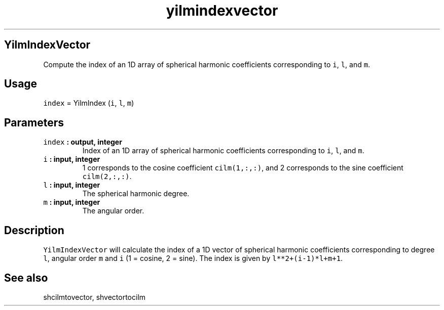 .\" Automatically generated by Pandoc 1.17.1
.\"
.TH "yilmindexvector" "1" "2016\-06\-17" "Fortran 95" "SHTOOLS 3.2"
.hy
.SH YilmIndexVector
.PP
Compute the index of an 1D array of spherical harmonic coefficients
corresponding to \f[C]i\f[], \f[C]l\f[], and \f[C]m\f[].
.SH Usage
.PP
\f[C]index\f[] = YilmIndex (\f[C]i\f[], \f[C]l\f[], \f[C]m\f[])
.SH Parameters
.TP
.B \f[C]index\f[] : output, integer
Index of an 1D array of spherical harmonic coefficients corresponding to
\f[C]i\f[], \f[C]l\f[], and \f[C]m\f[].
.RS
.RE
.TP
.B \f[C]i\f[] : input, integer
1 corresponds to the cosine coefficient \f[C]cilm(1,:,:)\f[], and 2
corresponds to the sine coefficient \f[C]cilm(2,:,:)\f[].
.RS
.RE
.TP
.B \f[C]l\f[] : input, integer
The spherical harmonic degree.
.RS
.RE
.TP
.B \f[C]m\f[] : input, integer
The angular order.
.RS
.RE
.SH Description
.PP
\f[C]YilmIndexVector\f[] will calculate the index of a 1D vector of
spherical harmonic coefficients corresponding to degree \f[C]l\f[],
angular order \f[C]m\f[] and \f[C]i\f[] (1 = cosine, 2 = sine).
The index is given by \f[C]l**2+(i\-1)*l+m+1\f[].
.SH See also
.PP
shcilmtovector, shvectortocilm
